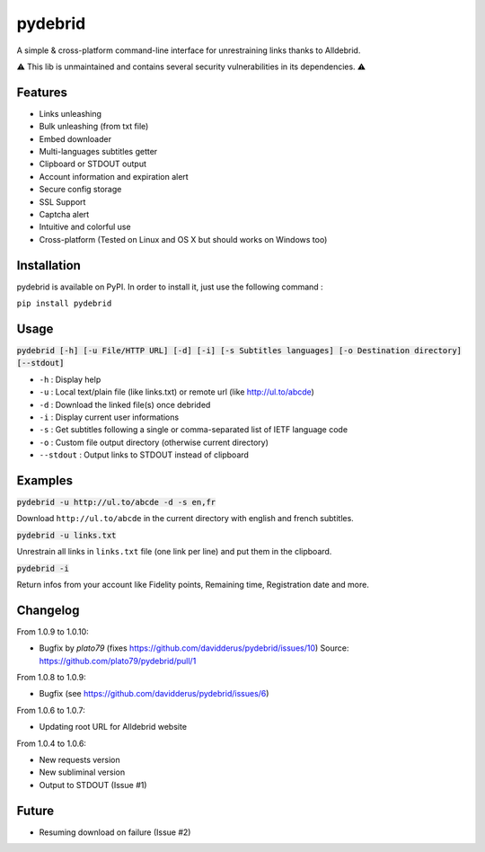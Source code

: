 ========
pydebrid
========

A simple & cross-platform command-line interface for unrestraining links thanks to Alldebrid.

⚠️ This lib is unmaintained and contains several security vulnerabilities in its dependencies. ⚠️

Features
========

* Links unleashing
* Bulk unleashing (from txt file)
* Embed downloader
* Multi-languages subtitles getter
* Clipboard or STDOUT output
* Account information and expiration alert
* Secure config storage
* SSL Support
* Captcha alert
* Intuitive and colorful use
* Cross-platform (Tested on Linux and OS X but should works on Windows too)

Installation
============
pydebrid is available on PyPI. In order to install it, just use the following command :

``pip install pydebrid``


Usage
=====

:code:`pydebrid [-h] [-u File/HTTP URL] [-d] [-i] [-s Subtitles languages] [-o Destination directory] [--stdout]`

* ``-h`` : Display help
* ``-u`` : Local text/plain file (like links.txt) or remote url (like http://ul.to/abcde)
* ``-d`` : Download the linked file(s) once debrided
* ``-i`` : Display current user informations
* ``-s`` : Get subtitles following a single or comma-separated list of IETF language code
* ``-o`` : Custom file output directory (otherwise current directory)
* ``--stdout`` : Output links to STDOUT instead of clipboard

Examples
========

:code:`pydebrid -u http://ul.to/abcde -d -s en,fr`

Download ``http://ul.to/abcde`` in the current directory with english and french subtitles.

:code:`pydebrid -u links.txt`

Unrestrain all links in ``links.txt`` file (one link per line) and put them in the clipboard.

:code:`pydebrid -i`

Return infos from your account like Fidelity points, Remaining time, Registration date and more.

Changelog
=========

From 1.0.9 to 1.0.10:

- Bugfix by `plato79` (fixes https://github.com/davidderus/pydebrid/issues/10)
  Source: https://github.com/plato79/pydebrid/pull/1

From 1.0.8 to 1.0.9:

- Bugfix (see https://github.com/davidderus/pydebrid/issues/6)

From 1.0.6 to 1.0.7:

- Updating root URL for Alldebrid website

From 1.0.4 to 1.0.6:

- New requests version
- New subliminal version
- Output to STDOUT (Issue #1)

Future
======

- Resuming download on failure (Issue #2)
